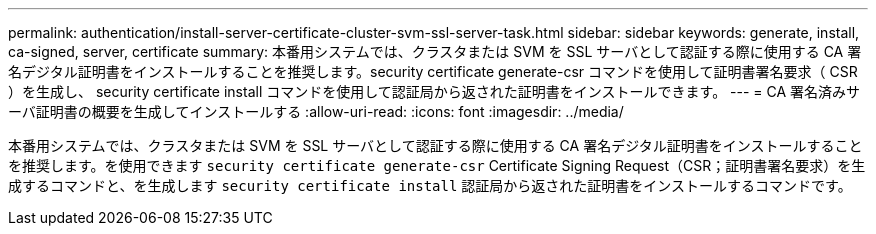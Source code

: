 ---
permalink: authentication/install-server-certificate-cluster-svm-ssl-server-task.html 
sidebar: sidebar 
keywords: generate, install, ca-signed, server, certificate 
summary: 本番用システムでは、クラスタまたは SVM を SSL サーバとして認証する際に使用する CA 署名デジタル証明書をインストールすることを推奨します。security certificate generate-csr コマンドを使用して証明書署名要求（ CSR ）を生成し、 security certificate install コマンドを使用して認証局から返された証明書をインストールできます。 
---
= CA 署名済みサーバ証明書の概要を生成してインストールする
:allow-uri-read: 
:icons: font
:imagesdir: ../media/


[role="lead"]
本番用システムでは、クラスタまたは SVM を SSL サーバとして認証する際に使用する CA 署名デジタル証明書をインストールすることを推奨します。を使用できます `security certificate generate-csr` Certificate Signing Request（CSR；証明書署名要求）を生成するコマンドと、を生成します `security certificate install` 認証局から返された証明書をインストールするコマンドです。
